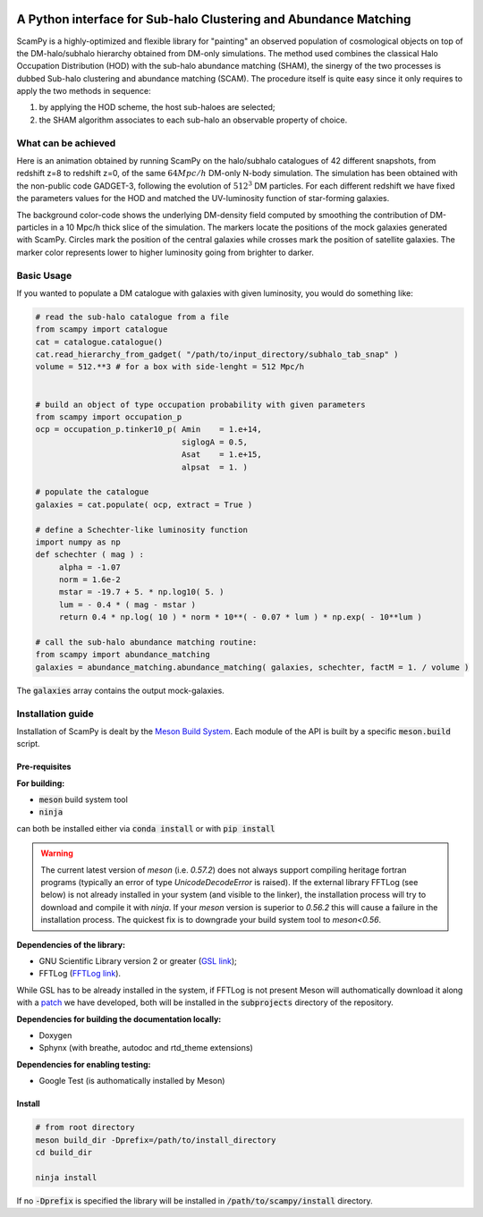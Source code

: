 .. image:: https://travis-ci.com/TommasoRonconi/scampy.svg?token=snqFgNBsFa2kbkxnNmAN&branch=master
    :target: https://travis-ci.com/TommasoRonconi/scampy

.. image:: https://img.shields.io/badge/ascl-2002.006-blue.svg?colorB=262255
    :target: http://ascl.net/2002.006

A Python interface for Sub-halo Clustering and Abundance Matching
-----------------------------------------------------------------

ScamPy is a highly-optimized and flexible library for "painting" an observed population of cosmological objects on top of the DM-halo/subhalo hierarchy obtained from DM-only simulations.
The method used combines the classical Halo Occupation Distribution (HOD) with the sub-halo abundance matching (SHAM), the sinergy of the two processes is dubbed Sub-halo clustering and
abundance matching (SCAM).
The procedure itself is quite easy since it only requires to apply the two methods in sequence:

1. by applying the HOD scheme, the host sub-haloes are selected;
2. the SHAM algorithm associates to each sub-halo an observable property of choice.

What can be achieved
^^^^^^^^^^^^^^^^^^^^

Here is an animation obtained by running ScamPy on the halo/subhalo catalogues of 42 different snapshots, from redshift z=8 to redshift z=0, of the same :math:`64 Mpc/h` DM-only N-body simulation.
The simulation has been obtained with the non-public code GADGET-3, following the evolution of :math:`512^3` DM particles.
For each different redshift we have fixed the parameters values for the HOD and matched the UV-luminosity function of star-forming galaxies.

.. image:: plots/evolving_slice.gif
   :width: 400
   :alt: If the image is not directly shown in the text, it can be found in the subdirectory `plots/evolving_slice.gif`

The background color-code shows the underlying DM-density field computed by smoothing the contribution of DM-particles in a 10 Mpc/h thick slice of the simulation.
The markers locate the positions of the mock galaxies generated with ScamPy. Circles mark the position of the central galaxies while crosses mark the position of satellite galaxies.
The marker color represents lower to higher luminosity going from brighter to darker.

   
Basic Usage
^^^^^^^^^^^

If you wanted to populate a DM catalogue with galaxies with given luminosity, you would do something like:

.. code-block:: python

   # read the sub-halo catalogue from a file
   from scampy import catalogue
   cat = catalogue.catalogue()
   cat.read_hierarchy_from_gadget( "/path/to/input_directory/subhalo_tab_snap" )
   volume = 512.**3 # for a box with side-lenght = 512 Mpc/h


   # build an object of type occupation probability with given parameters
   from scampy import occupation_p
   ocp = occupation_p.tinker10_p( Amin    = 1.e+14,
                                  siglogA = 0.5,
				  Asat    = 1.e+15,
				  alpsat  = 1. )

   # populate the catalogue
   galaxies = cat.populate( ocp, extract = True )

   # define a Schechter-like luminosity function
   import numpy as np
   def schechter ( mag ) :
	alpha = -1.07
	norm = 1.6e-2
	mstar = -19.7 + 5. * np.log10( 5. )
	lum = - 0.4 * ( mag - mstar )
	return 0.4 * np.log( 10 ) * norm * 10**( - 0.07 * lum ) * np.exp( - 10**lum )

   # call the sub-halo abundance matching routine:
   from scampy import abundance_matching
   galaxies = abundance_matching.abundance_matching( galaxies, schechter, factM = 1. / volume )

The :code:`galaxies` array contains the output mock-galaxies.

Installation guide
^^^^^^^^^^^^^^^^^^

Installation of ScamPy is dealt by the  `Meson Build System`_.
Each module of the API is built by a specific :code:`meson.build` script.

.. references:
   
.. _`Meson Build System`: https://mesonbuild.com/


Pre-requisites
''''''''''''''

**For building:**

- :code:`meson` build system tool
- :code:`ninja`

can both be installed either via :code:`conda install` or with :code:`pip install`

.. warning::
   The current latest version of `meson` (i.e. `0.57.2`) does not always support compiling heritage fortran programs
   (typically an error of type `UnicodeDecodeError` is raised). 
   If the external library FFTLog (see below) is not already installed in your system (and visible to the linker),
   the installation process will try to download and compile it with `ninja`.
   If your `meson` version is superior to `0.56.2` this will cause a failure in the installation process.
   The quickest fix is to downgrade your build system tool to `meson<0.56`.

**Dependencies of the library:**

- GNU Scientific Library version 2 or greater (`GSL link`_); 
- FFTLog (`FFTLog link`_).

While GSL has to be already installed in the system, if FFTLog is not present Meson will authomatically download it along with a patch_ we have developed, both will be installed in the :code:`subprojects` directory of the repository.

**Dependencies for building the documentation locally:**

- Doxygen
- Sphynx (with breathe, autodoc and rtd_theme extensions)


**Dependencies for enabling testing:**

- Google Test (is authomatically installed by Meson)
  
.. references:

.. _patch: https://github.com/TommasoRonconi/fftlog_patch
.. _`GSL link`: https://www.gnu.org/software/gsl/
.. _`FFTLog link`: https://jila.colorado.edu/~ajsh/FFTLog/index.html

Install
'''''''

.. code-block:: bash
		
   # from root directory
   meson build_dir -Dprefix=/path/to/install_directory
   cd build_dir

   ninja install

If no :code:`-Dprefix` is specified the library will be installed in :code:`/path/to/scampy/install` directory.

